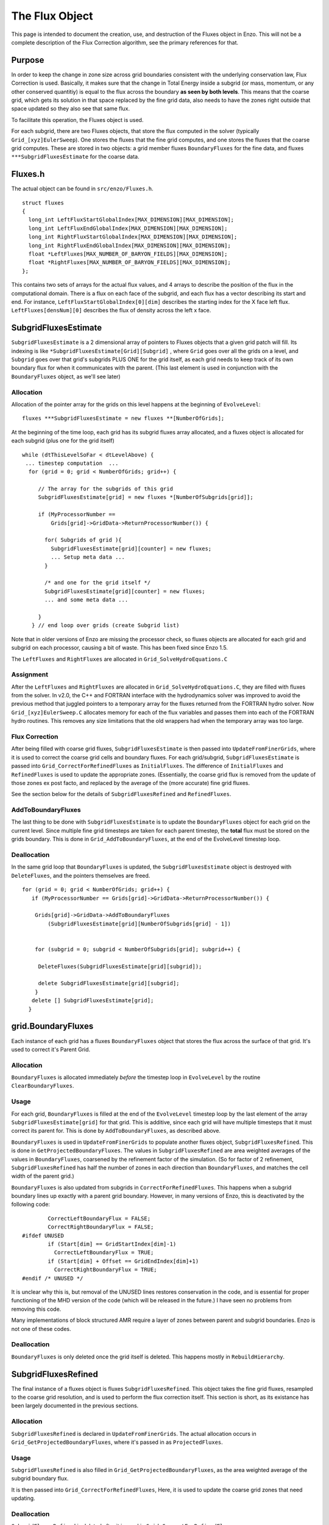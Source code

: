 .. _TheFluxObject:

The Flux Object
===============

This page is intended to document the creation, use, and
destruction of the Fluxes object in Enzo. This will not be a
complete description of the Flux Correction algorithm, see the
primary references for that.

Purpose
-------

In order to keep the change in zone size across grid boundaries
consistent with the underlying conservation law, Flux Correction is
used. Basically, it makes sure that the change in Total Energy inside
a subgrid (or mass, momentum, or any other conserved quantitiy) is
equal to the flux across the boundary **as seen by both levels**. This
means that the coarse grid, which gets its solution in that space
replaced by the fine grid data, also needs to have the zones right
outside that space updated so they also see that same flux.

To facilitate this operation, the Fluxes object is used.

For each subgrid, there are two Fluxes objects, that store the flux
computed in the solver (typically ``Grid_[xyz]EulerSweep``).  One
stores the fluxes that the fine grid computes, and one stores the
fluxes that the coarse grid computes. These are stored in two objects:
a grid member fluxes ``BoundaryFluxes`` for the fine data, and fluxes
``***SubgridFluxesEstimate`` for the coarse data.

Fluxes.h
--------

The actual object can be found in
``src/enzo/Fluxes.h``.

::

    struct fluxes
    {
      long_int LeftFluxStartGlobalIndex[MAX_DIMENSION][MAX_DIMENSION];
      long_int LeftFluxEndGlobalIndex[MAX_DIMENSION][MAX_DIMENSION];
      long_int RightFluxStartGlobalIndex[MAX_DIMENSION][MAX_DIMENSION];
      long_int RightFluxEndGlobalIndex[MAX_DIMENSION][MAX_DIMENSION];
      float *LeftFluxes[MAX_NUMBER_OF_BARYON_FIELDS][MAX_DIMENSION];
      float *RightFluxes[MAX_NUMBER_OF_BARYON_FIELDS][MAX_DIMENSION];
    };

This contains two sets of arrays for the actual flux values, and 4
arrays to describe the position of the flux in the computational
domain. There is a flux on each face of the subgrid, and each flux
has a vector describing its start and end. For instance,
``LeftFluxStartGlobalIndex[0][dim]`` describes the starting index for
the X face left flux. ``LeftFluxes[densNum][0]`` describes the flux of
density across the left x face.

SubgridFluxesEstimate
---------------------

``SubgridFluxesEstimate`` is a 2 dimensional array of pointers to
Fluxes objects that a given grid patch will fill. Its indexing is like
``*SubgridFluxesEstimate[Grid][Subgrid]`` , where ``Grid`` goes over
all the grids on a level, and ``Subgrid`` goes over that grid's
subgrids PLUS ONE for the grid itself, as each grid needs to keep
track of its own boundary flux for when it communicates with the
parent. (This last element is used in conjunction with the
``BoundaryFluxes`` object, as we'll see later)

Allocation
~~~~~~~~~~

Allocation of the pointer array for the grids on this level happens
at the beginning of ``EvolveLevel``:

::

    fluxes ***SubgridFluxesEstimate = new fluxes **[NumberOfGrids];

At the beginning of the time loop, each grid has its subgrid fluxes
array allocated, and a fluxes object is allocated for each subgrid
(plus one for the grid itself)

::

     while (dtThisLevelSoFar < dtLevelAbove) {
      ... timestep computation  ...
       for (grid = 0; grid < NumberOfGrids; grid++) {
    
          // The array for the subgrids of this grid
          SubgridFluxesEstimate[grid] = new fluxes *[NumberOfSubgrids[grid]];
    
          if (MyProcessorNumber ==
              Grids[grid]->GridData->ReturnProcessorNumber()) {
    
            for( Subgrids of grid ){
              SubgridFluxesEstimate[grid][counter] = new fluxes;
              ... Setup meta data ...
            }
    
            /* and one for the grid itself */
            SubgridFluxesEstimate[grid][counter] = new fluxes;
            ... and some meta data ...
    
          }
        } // end loop over grids (create Subgrid list)

Note that in older versions of Enzo are missing the processor
check, so fluxes objects are allocated for each grid and subgrid on
each processor, causing a bit of waste. This has been fixed since Enzo
1.5.

The ``LeftFluxes`` and ``RightFluxes`` are allocated in
``Grid_SolveHydroEquations.C``

Assignment
~~~~~~~~~~

After the ``LeftFluxes`` and ``RightFluxes`` are allocated in
``Grid_SolveHydroEquations.C``, they are filled with fluxes from the
solver.  In v2.0, the C++ and FORTRAN interface with the hydrodynamics
solver was improved to avoid the previous method that juggled pointers
to a temporary array for the fluxes returned from the FORTRAN hydro
solver.  Now ``Grid_[xyz]EulerSweep.C`` allocates memory for each of
the flux variables and passes them into each of the FORTRAN hydro
routines.  This removes any size limitations that the old wrappers had
when the temporary array was too large.

.. This should be included when the EnzoMHD is implemented in the
.. public version
..
.. The MHD solver Grid_SolveMHDEquations and mhd_li.src allocates the
.. flux data in a single array for each fluid quantity, and addresses the
.. 7 dimensional (non-rectangular) array in much the same way that
.. BaryonField is accessed. This doesn't resort to any questionable
.. pointer arithmetic like the original ppm_de.src, though it hasn't been
.. as stringently vetted.  For more details, one should refer to the
.. source code.

Flux Correction
~~~~~~~~~~~~~~~

After being filled with coarse grid fluxes, ``SubgridFluxesEstimate``
is then passed into ``UpdateFromFinerGrids``, where it is used to
correct the coarse grid cells and boundary fluxes. For each
grid/subgrid, ``SubgridFluxesEstimate`` is passed into
``Grid_CorrectForRefinedFluxes`` as ``InitialFluxes``. The difference of
``InitialFluxes`` and ``RefinedFluxes`` is used to update the appropriate
zones. (Essentially, the coarse grid flux is removed from the
update of those zones ex post facto, and replaced by the average of
the (more accurate) fine grid fluxes.

See the section below for the details of ``SubgridFluxesRefined`` and
``RefinedFluxes``.

AddToBoundaryFluxes
~~~~~~~~~~~~~~~~~~~

The last thing to be done with ``SubgridFluxesEstimate`` is to update
the ``BoundaryFluxes`` object for each grid on the current level. Since
multiple fine grid timesteps are taken for each parent timestep,
the **total** flux must be stored on the grids boundary. This is
done in ``Grid_AddToBoundaryFluxes``, at the end of the EvolveLevel
timestep loop.

Deallocation
~~~~~~~~~~~~

In the same grid loop that ``BoundaryFluxes`` is updated, the
``SubgridFluxesEstimate`` object is destroyed with ``DeleteFluxes``, and
the pointers themselves are freed.

::

       for (grid = 0; grid < NumberOfGrids; grid++) {
          if (MyProcessorNumber == Grids[grid]->GridData->ReturnProcessorNumber()) {
    
           Grids[grid]->GridData->AddToBoundaryFluxes
               (SubgridFluxesEstimate[grid][NumberOfSubgrids[grid] - 1])
    
    
           for (subgrid = 0; subgrid < NumberOfSubgrids[grid]; subgrid++) {
    
            DeleteFluxes(SubgridFluxesEstimate[grid][subgrid]);
    
            delete SubgridFluxesEstimate[grid][subgrid];
           } 
          delete [] SubgridFluxesEstimate[grid];
         }

grid.BoundaryFluxes
-------------------

Each instance of each grid has a fluxes ``BoundaryFluxes`` object that
stores the flux across the surface of that grid. It's used to
correct it's Parent Grid.

Allocation
~~~~~~~~~~

``BoundaryFluxes`` is allocated immediately *before* the timestep loop
in ``EvolveLevel`` by the routine ``ClearBoundaryFluxes``.

Usage
~~~~~

For each grid, ``BoundaryFluxes`` is filled at the end of the
``EvolveLevel`` timestep loop by the last element of the array
``SubgridFluxesEstimate[grid]`` for that grid. This is additive,
since each grid will have multiple timesteps that it must correct
its parent for. This is done by ``AddToBoundaryFluxes``, as
described above.

``BoundaryFluxes`` is used in ``UpdateFromFinerGrids`` to populate another
fluxes object, ``SubgridFluxesRefined``. This is done in
``GetProjectedBoundaryFluxes``. The values in ``SubgridFluxesRefined`` are
area weighted averages of the values in ``BoundaryFluxes``, coarsened
by the refinement factor of the simulation. (So for factor of 2
refinement, ``SubgridFluxesRefined`` has half the number of zones in
each direction than ``BoundaryFluxes``, and matches the cell width of
the parent grid.)

``BoundaryFluxes`` is also updated from subgrids in
``CorrectForRefinedFluxes``. This happens when a subgrid boundary lines
up exactly with a parent grid boundary. However, in many versions
of Enzo, this is deactivated by the following code:

::

            CorrectLeftBoundaryFlux = FALSE;
            CorrectRightBoundaryFlux = FALSE;
    #ifdef UNUSED
            if (Start[dim] == GridStartIndex[dim]-1)
              CorrectLeftBoundaryFlux = TRUE;
            if (Start[dim] + Offset == GridEndIndex[dim]+1)
              CorrectRightBoundaryFlux = TRUE;
    #endif /* UNUSED */

It is unclear why this is, but removal of the UNUSED lines restores
conservation in the code, and is essential for proper functioning
of the MHD version of the code (which will be released in the
future.) I have seen no problems from removing this code.

Many implementations of block structured AMR require a layer of
zones between parent and subgrid boundaries. Enzo is not one of
these codes.

Deallocation
~~~~~~~~~~~~

``BoundaryFluxes`` is only deleted once the grid itself is deleted.
This happens mostly in ``RebuildHierarchy``.

SubgridFluxesRefined
--------------------

The final instance of a fluxes object is fluxes
``SubgridFluxesRefined``. This object takes the fine grid fluxes,
resampled to the coarse grid resolution, and is used to perform the
flux correction itself. This section is short, as its existance has
been largely documented in the previous sections.

Allocation
~~~~~~~~~~

``SubgridFluxesRefined`` is declared in ``UpdateFromFinerGrids``. The
actual allocation occurs in ``Grid_GetProjectedBoundaryFluxes``, where
it's passed in as ``ProjectedFluxes``.

Usage
~~~~~

``SubgridFluxesRefined`` is also filled in
``Grid_GetProjectedBoundaryFluxes``, as the area weighted average of
the subgrid boundary flux.

It is then passed into ``Grid_CorrectForRefinedFluxes``, Here, it is
used to update the coarse grid zones that need updating.

Deallocation
~~~~~~~~~~~~

``SubgridFluxesRefined`` is deleted after it is used in
``Grid_CorrectForRefinedFluxes``.


